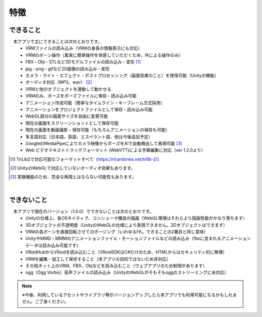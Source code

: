 ###############
特徴
###############

.. index:: できること（特徴）

できること
--------------

　本アプリで主にできることは次のとおりです。
    * VRMファイルの読み込み（VRMの身長の情報表示にも対応）
    * VRMのボーン操作（着実に簡単操作を体感していただくため、IKによる操作のみ）
    * FBX・Obj・STLなど3Dモデルファイルの読み込み・変形 [1]_
    * jpg・png・gifなど2D画像の読み込み・変形
    * カメラ・ライト・エフェクト・ポストプロセッシング（画面効果のこと）を使用可能（Unityの機能）
    * オーディオ対応（MP3、wav） [2]_
    * VRMと他のオブジェクトを連動して動かせる
    * VRMのみ、ポーズをポーズファイルに保存・読み込み可能
    * アニメーション作成可能（簡単なタイムライン・キーフレーム方式採用）
    * アニメーションをプロジェクトファイルとして保存・読み込み可能
    * WebGL部分の画面サイズを自由に変更可能
    * 現在の画面をスクリーンショットとして保存可能
    * 現在の画面を動画撮影・保存可能（もちろんアニメーションの保存も可能）
    * 多言語対応（日本語、英語、エスペラント語、他は今後追加予定）
    * GoogleのMediaPipeによりカメラ映像からポーズをAIで自動検出して再現可能 [3]_
    * Web ビデオテキストトラックフォーマット (WebVTT)による字幕編集に対応（ver 1.2.0より）


.. [1] TriLib2で対応可能なフォーマットすべて（https://ricardoreis.net/trilib-2/）

.. [2] UnityのWebGLで対応していないオーディオ効果もあります。

.. [3] 実験機能のため、完全な再現とはならない可能性もあります。

|

.. index:: できないこと（特徴）

できないこと
--------------

　本アプリで現在のバージョン（1.0.0）でできないことは次のとおりです。
    * Unityの仕様上、各OSネイティブ、コンシューマ機並の描画（WebGL環境はそれらより描画性能がかなり落ちます）
    * 3Dオブジェクトの不透明度（UnityのWebGLの仕様により表現できません。2Dオブジェクトはできます）
    * VRMの各ボーンを直接回転させてのポージング（いわゆるFK。できることの2番目と同じ意味）
    * UnityやMMD・MMMのアニメーションファイル・モーションファイルなどの読み込み（fbxに含まれるアニメーションデータは読み込み可能です）
    * VRoidHubからVRoidを読み込むこと（VRoidSDKはC#だけのため、HTMLからはセキュリティ的に無理）
    * VRMを編集・加工して保存すること（本アプリの目的ではないため非対応）
    * その他ネット上のVRM、FBX、Objなどを読み込むこと（ウェブアプリのため制限があります）
    * ogg（Ogg Vorbis）音声ファイルの読み込み（UnityのWebGLがそもそもoggのストリーミングに未対応）

.. note::
    ※今後、利用しているアセットやライブラリ等がバージョンアップしたら本アプリでも利用可能になるかもしれません。ご了承ください。


.. raw:: latex

   \cleardoublepage
